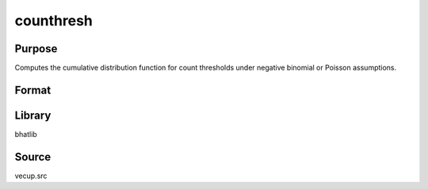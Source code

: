 counthresh
==============================================
Purpose
----------------
Computes the cumulative distribution function for count thresholds under negative binomial or Poisson assumptions.

Format
----------------
.. function:: psi = counthresh(lambda, theta, countvector, alphavector, _poisson)

    :param lambda: Mean parameter.
    :type lambda: scalar

    :param theta: Overdispersion parameter.
    :type theta: scalar

    :param countvector: Vector of count values.
    :type countvector: vector

    :param alphavector: Alpha vector for model.
    :type alphavector: vector

    :param _poisson: Poisson indicator flag (0 = negative binomial, 1 = Poisson).
    :type _poisson: scalar

    :return psi: Computed cumulative distribution function value.
    :rtype psi: scalar

Library
-------
bhatlib

Source
------
vecup.src